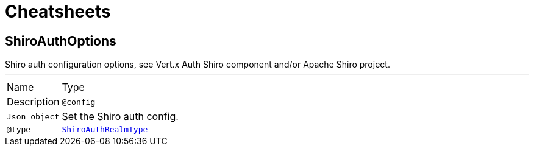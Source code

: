 = Cheatsheets

[[ShiroAuthOptions]]
== ShiroAuthOptions

++++
Shiro auth configuration options, see Vert.x Auth Shiro component and/or Apache Shiro project.
++++
'''

[cols=">25%,75%"]
[frame="topbot"]
|===
^|Name | Type ^| Description
|[[config]]`@config`|`Json object`|+++
Set the Shiro auth config.
+++
|[[type]]`@type`|`link:enums.html#ShiroAuthRealmType[ShiroAuthRealmType]`|+++
Set the Shiro auth options type.
+++
|===
